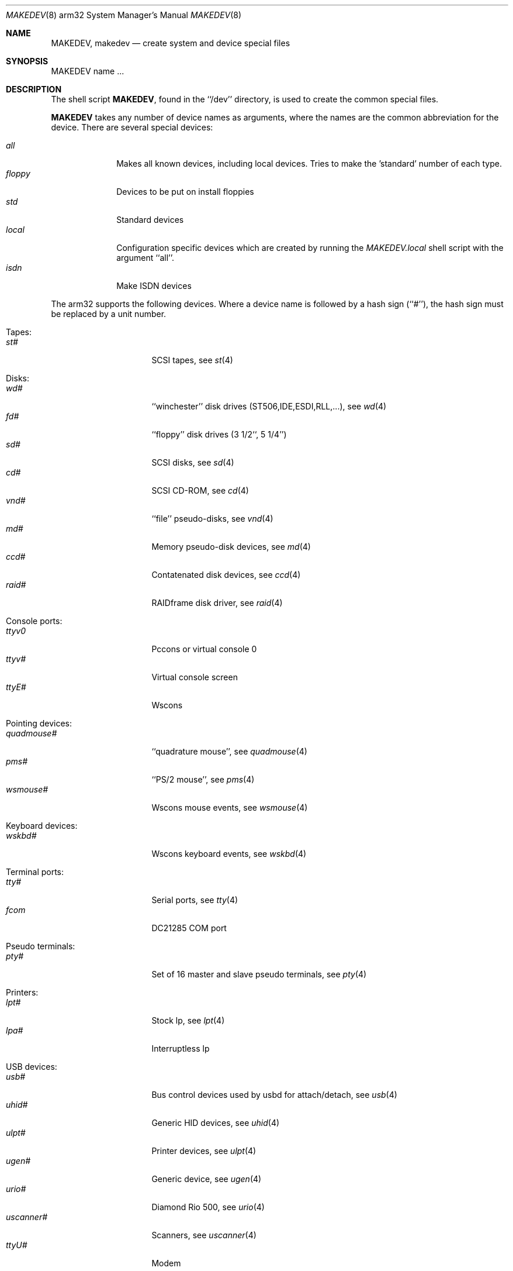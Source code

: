 .\" *** ------------------------------------------------------------------
.\" *** This file was generated automatically
.\" *** from src/etc/etc.arm32/MAKEDEV and
.\" *** src/share/man/man8/man8.arm32/MAKEDEV.8.template
.\" *** 
.\" *** DO NOT EDIT - any changes will be lost!!!
.\" *** ------------------------------------------------------------------
.\"
.\" Copyright (c) 1991 The Regents of the University of California.
.\" All rights reserved.
.\"
.\" Redistribution and use in source and binary forms, with or without
.\" modification, are permitted provided that the following conditions
.\" are met:
.\" 1. Redistributions of source code must retain the above copyright
.\"    notice, this list of conditions and the following disclaimer.
.\" 2. Redistributions in binary form must reproduce the above copyright
.\"    notice, this list of conditions and the following disclaimer in the
.\"    documentation and/or other materials provided with the distribution.
.\" 3. All advertising materials mentioning features or use of this software
.\"    must display the following acknowledgement:
.\"	This product includes software developed by the University of
.\"	California, Berkeley and its contributors.
.\" 4. Neither the name of the University nor the names of its contributors
.\"    may be used to endorse or promote products derived from this software
.\"    without specific prior written permission.
.\"
.\" THIS SOFTWARE IS PROVIDED BY THE REGENTS AND CONTRIBUTORS ``AS IS'' AND
.\" ANY EXPRESS OR IMPLIED WARRANTIES, INCLUDING, BUT NOT LIMITED TO, THE
.\" IMPLIED WARRANTIES OF MERCHANTABILITY AND FITNESS FOR A PARTICULAR PURPOSE
.\" ARE DISCLAIMED.  IN NO EVENT SHALL THE REGENTS OR CONTRIBUTORS BE LIABLE
.\" FOR ANY DIRECT, INDIRECT, INCIDENTAL, SPECIAL, EXEMPLARY, OR CONSEQUENTIAL
.\" DAMAGES (INCLUDING, BUT NOT LIMITED TO, PROCUREMENT OF SUBSTITUTE GOODS
.\" OR SERVICES; LOSS OF USE, DATA, OR PROFITS; OR BUSINESS INTERRUPTION)
.\" HOWEVER CAUSED AND ON ANY THEORY OF LIABILITY, WHETHER IN CONTRACT, STRICT
.\" LIABILITY, OR TORT (INCLUDING NEGLIGENCE OR OTHERWISE) ARISING IN ANY WAY
.\" OUT OF THE USE OF THIS SOFTWARE, EVEN IF ADVISED OF THE POSSIBILITY OF
.\" SUCH DAMAGE.
.\"
.\"	from: @(#)MAKEDEV.8	5.2 (Berkeley) 3/22/91
.\"	$NetBSD: MAKEDEV.8,v 1.11 2001/03/03 18:08:31 bjh21 Exp $
.\"
.Dd February 17, 1996
.Dt MAKEDEV 8 arm32
.Os
.Sh NAME
.Nm MAKEDEV ,
.Nm makedev
.Nd create system and device special files
.Sh SYNOPSIS
MAKEDEV name ...
.Sh DESCRIPTION
The shell script
.Nm MAKEDEV ,
found in the ``/dev'' directory, is used to create the common special
files.
.\" See
.\" .IR special (8)
.\" for a more complete discussion of special files.
.Pp
.Nm
takes any number of device names as arguments, where the names are
the common abbreviation for the device.
There are several special devices:
.Pp
.\" @@@SPECIAL@@@
.Bl -tag -width 01234567 -compact
.It Ar all
Makes all known devices, including local devices. Tries to make the 'standard' number of each type.
.It Ar floppy
Devices to be put on install floppies
.It Ar std
Standard devices
.It Ar local
Configuration specific devices which are created by running the
.Pa MAKEDEV.local
shell script with the argument ``all''.
.It Ar isdn
Make ISDN devices
.El
.Pp
The arm32 supports the following devices.
Where a device name is followed by a hash sign (``#''), the hash sign
must be replaced by a unit number.
.Pp
.\" @@@DEVICES@@@
.Bl -tag -width 01
.It Tapes:
. Bl -tag -width 0123456789 -compact
. It Ar st#
SCSI tapes, see
.Xr st 4 
. El
.It Disks:
. Bl -tag -width 0123456789 -compact
. It Ar wd#
``winchester'' disk drives (ST506,IDE,ESDI,RLL,...), see
.Xr wd 4 
. It Ar fd#
``floppy'' disk drives (3 1/2``, 5 1/4'')
. It Ar sd#
SCSI disks, see
.Xr sd 4 
. It Ar cd#
SCSI CD-ROM, see
.Xr cd 4 
. It Ar vnd#
``file'' pseudo-disks, see
.Xr vnd 4 
. It Ar md#
Memory pseudo-disk devices, see
.Xr md 4 
. It Ar ccd#
Contatenated disk devices, see
.Xr ccd 4 
. It Ar raid#
RAIDframe disk driver, see
.Xr raid 4 
. El
.It Console ports:
. Bl -tag -width 0123456789 -compact
. It Ar ttyv0
Pccons or virtual console 0
. It Ar ttyv#
Virtual console screen
. It Ar ttyE#
Wscons
. El
.It Pointing devices:
. Bl -tag -width 0123456789 -compact
. It Ar quadmouse#
``quadrature mouse'', see
.Xr quadmouse 4 
. It Ar pms#
``PS/2 mouse'', see
.Xr pms 4 
. It Ar wsmouse#
Wscons mouse events, see
.Xr wsmouse 4 
. El
.It Keyboard devices:
. Bl -tag -width 0123456789 -compact
. It Ar wskbd#
Wscons keyboard events, see
.Xr wskbd 4 
. El
.It Terminal ports:
. Bl -tag -width 0123456789 -compact
. It Ar tty#
Serial ports, see
.Xr tty 4 
. It Ar fcom
DC21285 COM port
. El
.It Pseudo terminals:
. Bl -tag -width 0123456789 -compact
. It Ar pty#
Set of 16 master and slave pseudo terminals, see
.Xr pty 4 
. El
.It Printers:
. Bl -tag -width 0123456789 -compact
. It Ar lpt#
Stock lp, see
.Xr lpt 4 
. It Ar lpa#
Interruptless lp
. El
.It USB devices:
. Bl -tag -width 0123456789 -compact
. It Ar usb#
Bus control devices used by usbd for attach/detach, see
.Xr usb 4 
. It Ar uhid#
Generic HID devices, see
.Xr uhid 4 
. It Ar ulpt#
Printer devices, see
.Xr ulpt 4 
. It Ar ugen#
Generic device, see
.Xr ugen 4 
. It Ar urio#
Diamond Rio 500, see
.Xr urio 4 
. It Ar uscanner#
Scanners, see
.Xr uscanner 4 
. It Ar ttyU#
Modem
. El
.It ISDN devices:
. Bl -tag -width 0123456789 -compact
. It Ar i4b
Comunication between userland isdnd and kernel
. It Ar i4bctl
Control device
. It Ar i4brbch#
Raw b-channel access
. It Ar i4btel#
Telephonie device
. It Ar i4btrc#
Trace device
. El
.It Special purpose devices:
. Bl -tag -width 0123456789 -compact
. It Ar md
Memory disk, see
.Xr md 4 
. It Ar kbd
Raw keyboard, see
.Xr kbd 4 
. It Ar kbdctl
Keyboard control
. It Ar fd
File descriptors
. It Ar bpf#
Packet filter, see
.Xr bpf 4 
. It Ar beep
Riscpc speaker, see
.Xr beep 4 
. It Ar ipl
IP filter control
. It Ar openfirm
OpenFirmware accessor
. It Ar random
Random number generator
. It Ar lkm
Loadable kernel modules interface, see
.Xr lkm 4 
. It Ar tun#
Network tunnel driver, see
.Xr tun 4 
. It Ar ch#
SCSI Auto changer, see
.Xr ch 4 
. It Ar uk#
SCSI Unknown device, see
.Xr uk 4 
. It Ar scsibus#
SCSI busses, see
.Xr scsi 4 ,
.Xr scsictl 8 
. It Ar ss#
SCSI scanner device, see
.Xr ss 4 
. It Ar iic#
IIC bus device
. It Ar rtc#
RTC device
. It Ar cfs#
Coda file system device
. El
.El
.Pp
.Sh FILES
/dev		The special file directory.
.Sh SEE ALSO
.Xr intro 4,
.Xr config 8,
.Xr mknod 8
.\" .Xr special 8
